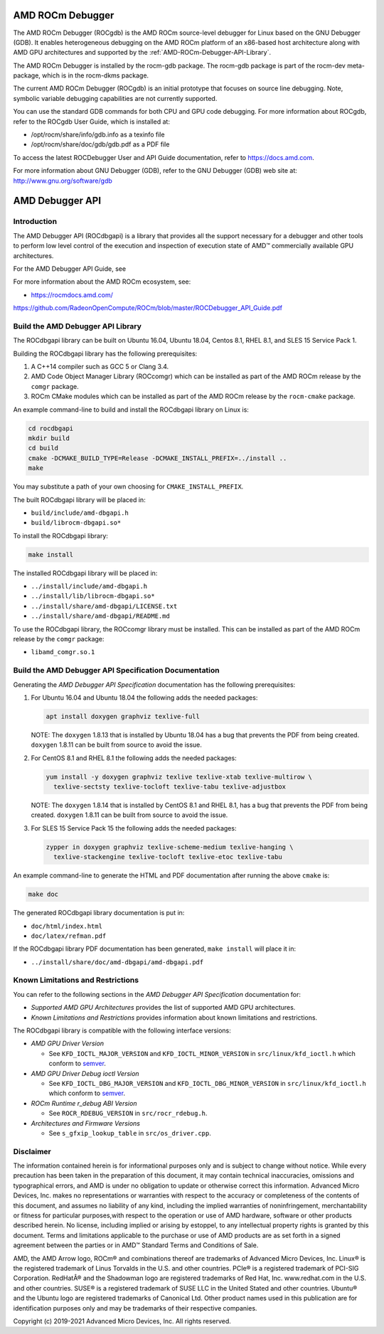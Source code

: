 
=====================
AMD ROCm Debugger
=====================

The AMD ROCm Debugger (ROCgdb) is the AMD ROCm source-level debugger for Linux
based on the GNU Debugger (GDB). It enables heterogeneous debugging on the AMD
ROCm platform of an x86-based host architecture along with AMD GPU
architectures and supported by the :ref:`AMD-ROCm-Debugger-API-Library`.

The AMD ROCm Debugger is installed by the rocm-gdb package. The rocm-gdb package is part of the rocm-dev meta-package, which is in the rocm-dkms package.

The current AMD ROCm Debugger (ROCgdb) is an initial prototype that focuses on
source line debugging. Note, symbolic variable debugging capabilities are not
currently supported.

You can use the standard GDB commands for both CPU and GPU code debugging. For
more information about ROCgdb, refer to the ROCgdb User Guide, which is
installed at:

* /opt/rocm/share/info/gdb.info as a texinfo file

* /opt/rocm/share/doc/gdb/gdb.pdf as a PDF file

To access the latest ROCDebugger User and API Guide documentation, refer to https://docs.amd.com.

For more information about GNU Debugger (GDB), refer to the GNU Debugger (GDB) web site at: http://www.gnu.org/software/gdb


.. _AMD-ROCm-Debugger-API-Library:

======================
AMD Debugger API 
======================

Introduction
------------

The AMD Debugger API (ROCdbgapi) is a library that provides all the support necessary for a debugger and other tools to perform low level control of
the execution and inspection of execution state of AMD™ commercially available GPU architectures.

For the AMD Debugger API Guide, see



For more information about the AMD ROCm ecosystem, see:

-  https://rocmdocs.amd.com/

https://github.com/RadeonOpenCompute/ROCm/blob/master/ROCDebugger_API_Guide.pdf

Build the AMD Debugger API Library
----------------------------------

The ROCdbgapi library can be built on Ubuntu 16.04, Ubuntu 18.04, Centos
8.1, RHEL 8.1, and SLES 15 Service Pack 1.

Building the ROCdbgapi library has the following prerequisites:

1. A C++14 compiler such as GCC 5 or Clang 3.4.

2. AMD Code Object Manager Library (ROCcomgr) which can be installed as
   part of the AMD ROCm release by the ``comgr`` package.

3. ROCm CMake modules which can be installed as part of the AMD ROCm
   release by the ``rocm-cmake`` package.

An example command-line to build and install the ROCdbgapi library on
Linux is:

.. code:: shell

   cd rocdbgapi
   mkdir build
   cd build
   cmake -DCMAKE_BUILD_TYPE=Release -DCMAKE_INSTALL_PREFIX=../install ..
   make

You may substitute a path of your own choosing for
``CMAKE_INSTALL_PREFIX``.

The built ROCdbgapi library will be placed in:

-  ``build/include/amd-dbgapi.h``
-  ``build/librocm-dbgapi.so*``

To install the ROCdbgapi library:

.. code:: shell

   make install

The installed ROCdbgapi library will be placed in:

-  ``../install/include/amd-dbgapi.h``
-  ``../install/lib/librocm-dbgapi.so*``
-  ``../install/share/amd-dbgapi/LICENSE.txt``
-  ``../install/share/amd-dbgapi/README.md``

To use the ROCdbgapi library, the ROCcomgr library must be installed.
This can be installed as part of the AMD ROCm release by the ``comgr``
package:

-  ``libamd_comgr.so.1``

Build the AMD Debugger API Specification Documentation
------------------------------------------------------

Generating the *AMD Debugger API Specification* documentation has the
following prerequisites:

1. For Ubuntu 16.04 and Ubuntu 18.04 the following adds the needed
   packages:

   .. code:: shell

      apt install doxygen graphviz texlive-full

   NOTE: The ``doxygen`` 1.8.13 that is installed by Ubuntu 18.04 has a
   bug that prevents the PDF from being created. ``doxygen`` 1.8.11 can
   be built from source to avoid the issue.

2. For CentOS 8.1 and RHEL 8.1 the following adds the needed packages:

   .. code:: shell

      yum install -y doxygen graphviz texlive texlive-xtab texlive-multirow \
        texlive-sectsty texlive-tocloft texlive-tabu texlive-adjustbox

   NOTE: The ``doxygen`` 1.8.14 that is installed by CentOS 8.1 and RHEL
   8.1, has a bug that prevents the PDF from being created. ``doxygen``
   1.8.11 can be built from source to avoid the issue.

3. For SLES 15 Service Pack 15 the following adds the needed packages:

   .. code:: shell

      zypper in doxygen graphviz texlive-scheme-medium texlive-hanging \
        texlive-stackengine texlive-tocloft texlive-etoc texlive-tabu

An example command-line to generate the HTML and PDF documentation after
running the above ``cmake`` is:

.. code:: shell

   make doc

The generated ROCdbgapi library documentation is put in:

-  ``doc/html/index.html``
-  ``doc/latex/refman.pdf``

If the ROCdbgapi library PDF documentation has been generated,
``make install`` will place it in:

-  ``../install/share/doc/amd-dbgapi/amd-dbgapi.pdf``

Known Limitations and Restrictions
----------------------------------

You can refer to the following sections in the *AMD Debugger API
Specification* documentation for:

-  *Supported AMD GPU Architectures* provides the list of supported AMD
   GPU architectures.
-  *Known Limitations and Restrictions* provides information about known
   limitations and restrictions.

The ROCdbgapi library is compatible with the following interface
versions:

-  *AMD GPU Driver Version*

   -  See ``KFD_IOCTL_MAJOR_VERSION`` and ``KFD_IOCTL_MINOR_VERSION`` in
      ``src/linux/kfd_ioctl.h`` which conform to
      `semver <http://semver.org/>`__.

-  *AMD GPU Driver Debug ioctl Version*

   -  See ``KFD_IOCTL_DBG_MAJOR_VERSION`` and
      ``KFD_IOCTL_DBG_MINOR_VERSION`` in ``src/linux/kfd_ioctl.h`` which
      conform to `semver <http://semver.org/>`__.

-  *ROCm Runtime r_debug ABI Version*

   -  See ``ROCR_RDEBUG_VERSION`` in ``src/rocr_rdebug.h``.

-  *Architectures and Firmware Versions*

   -  See ``s_gfxip_lookup_table`` in ``src/os_driver.cpp``.

Disclaimer
----------

The information contained herein is for informational purposes only and is subject to change without notice. While every precaution has been
taken in the preparation of this document, it may contain technical inaccuracies, omissions and typographical errors, and AMD is under no
obligation to update or otherwise correct this information. Advanced Micro Devices, Inc. makes no representations or warranties with respect
to the accuracy or completeness of the contents of this document, and assumes no liability of any kind, including the implied warranties of
noninfringement, merchantability or fitness for particular purposes,with respect to the operation or use of AMD hardware, software or other
products described herein. No license, including implied or arising by estoppel, to any intellectual property rights is granted by this
document. Terms and limitations applicable to the purchase or use of AMD products are as set forth in a signed agreement between the
parties or in AMD™ Standard Terms and Conditions of Sale.

AMD, the AMD Arrow logo, ROCm® and combinations thereof are trademarks of Advanced Micro Devices, Inc. Linux® is the registered trademark of
Linus Torvalds in the U.S. and other countries. PCIe® is a registered trademark of PCI-SIG Corporation. RedHatÂ® and the Shadowman logo are
registered trademarks of Red Hat, Inc. www.redhat.com in the U.S. and other countries. SUSE® is a registered trademark of SUSE LLC in the
United Stated and other countries. Ubuntu® and the Ubuntu logo are registered trademarks of Canonical Ltd. Other product names used in this
publication are for identification purposes only and may be trademarks of their respective companies.

Copyright (c) 2019-2021 Advanced Micro Devices, Inc. All rights reserved.

